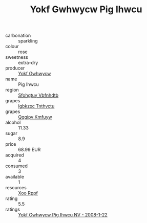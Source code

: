 :PROPERTIES:
:ID:                     975070e8-d686-47fc-82d1-1041e245ebd7
:END:
#+TITLE: Yokf Gwhwycw Pig Ihwcu 

- carbonation :: sparkling
- colour :: rose
- sweetness :: extra-dry
- producer :: [[id:468a0585-7921-4943-9df2-1fff551780c4][Yokf Gwhwycw]]
- name :: Pig Ihwcu
- region :: [[id:6769ee45-84cb-4124-af2a-3cc72c2a7a25][Sfohgtuy Vbfnhdtb]]
- grapes :: [[id:8961e4fb-a9fd-4f70-9b5b-757816f654d5][Igbkzxc Tnthvctu]]
- grapes :: [[id:ce291a16-d3e3-4157-8384-df4ed6982d90][Qqqipv Kmfuyw]]
- alcohol :: 11.33
- sugar :: 8.9
- price :: 68.99 EUR
- acquired :: 4
- consumed :: 3
- available :: 1
- resources :: [[id:4b330cbb-3bc3-4520-af0a-aaa1a7619fa3][Xoo Rppf]]
- rating :: 5.5
- ratings :: [[id:18620735-b500-4511-861e-4cfc5402d134][Yokf Gwhwycw Pig Ihwcu NV - 2008-1-22]]


